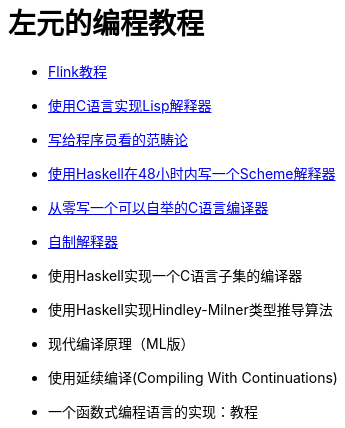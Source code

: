 = 左元的编程教程
:nofooter:

* link:flink-tutorial.html[Flink教程]
* link:build-lisp.html[使用C语言实现Lisp解释器]
* link:ctfp.html[写给程序员看的范畴论]
* link:WriteSchemeInHaskellV1.html[使用Haskell在48小时内写一个Scheme解释器]
* https://github.com/confucianzuoyuan/acwj[从零写一个可以自举的C语言编译器]
* link:CraftingInterpreters.html[自制解释器]
* 使用Haskell实现一个C语言子集的编译器
* 使用Haskell实现Hindley-Milner类型推导算法
* 现代编译原理（ML版）
* 使用延续编译(Compiling With Continuations)
* 一个函数式编程语言的实现：教程